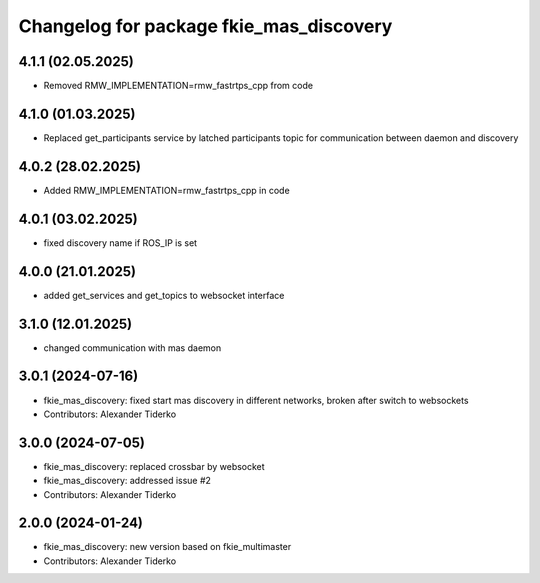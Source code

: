 ^^^^^^^^^^^^^^^^^^^^^^^^^^^^^^^^^^^^^^^^
Changelog for package fkie_mas_discovery
^^^^^^^^^^^^^^^^^^^^^^^^^^^^^^^^^^^^^^^^

4.1.1 (02.05.2025)
------------------
* Removed RMW_IMPLEMENTATION=rmw_fastrtps_cpp from code

4.1.0 (01.03.2025)
------------------
* Replaced get_participants service by latched participants topic for communication between daemon and discovery

4.0.2 (28.02.2025)
------------------
* Added RMW_IMPLEMENTATION=rmw_fastrtps_cpp in code

4.0.1 (03.02.2025)
------------------
* fixed discovery name if ROS_IP is set

4.0.0 (21.01.2025)
------------------
* added get_services and get_topics to websocket interface

3.1.0 (12.01.2025)
------------------
* changed communication with mas daemon

3.0.1 (2024-07-16)
------------------
* fkie_mas_discovery: fixed start mas discovery in different networks, broken after switch to websockets
* Contributors: Alexander Tiderko

3.0.0 (2024-07-05)
------------------
* fkie_mas_discovery: replaced crossbar by websocket
* fkie_mas_discovery: addressed issue #2
* Contributors: Alexander Tiderko

2.0.0 (2024-01-24)
------------------
* fkie_mas_discovery: new version based on fkie_multimaster
* Contributors: Alexander Tiderko
